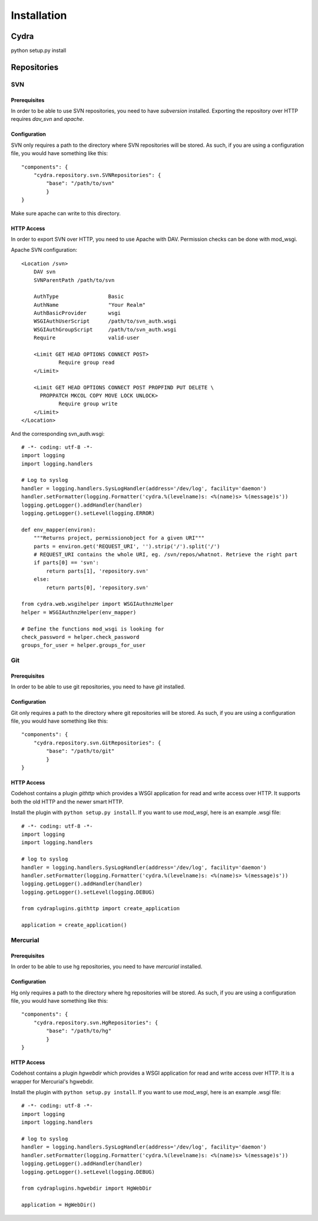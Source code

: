 Installation
============

Cydra
--------
python setup.py install

Repositories
------------

SVN
~~~

Prerequisites
^^^^^^^^^^^^^
In order to be able to use SVN repositories, you need to have *subversion* installed. 
Exporting the repository over HTTP requires *dav_svn* and *apache*.

Configuration
^^^^^^^^^^^^^
SVN only requires a path to the directory where SVN repositories will be stored. As 
such, if you are using a configuration file, you would have something like this::

	"components": {
	    "cydra.repository.svn.SVNRepositories": {
    		"base": "/path/to/svn"
		}
	}

Make sure apache can write to this directory. 

HTTP Access
^^^^^^^^^^^
In order to export SVN over HTTP, you need to use Apache with DAV. Permission checks 
can be done with mod_wsgi.

Apache SVN configuration::

	<Location /svn>
	    DAV svn
	    SVNParentPath /path/to/svn
	
	    AuthType                Basic
	    AuthName                "Your Realm"
	    AuthBasicProvider       wsgi
	    WSGIAuthUserScript      /path/to/svn_auth.wsgi
	    WSGIAuthGroupScript     /path/to/svn_auth.wsgi
	    Require                 valid-user
	
	    <Limit GET HEAD OPTIONS CONNECT POST>
	            Require group read
	    </Limit>
	
	    <Limit GET HEAD OPTIONS CONNECT POST PROPFIND PUT DELETE \
	      PROPPATCH MKCOL COPY MOVE LOCK UNLOCK>
	            Require group write
	    </Limit>
	</Location>
	
And the corresponding svn_auth.wsgi::

	# -*- coding: utf-8 -*-
	import logging
	import logging.handlers
	
	# Log to syslog
	handler = logging.handlers.SysLogHandler(address='/dev/log', facility='daemon')
	handler.setFormatter(logging.Formatter('cydra.%(levelname)s: <%(name)s> %(message)s'))
	logging.getLogger().addHandler(handler)
	logging.getLogger().setLevel(logging.ERROR)
	
	def env_mapper(environ):
	    """Returns project, permissionobject for a given URI"""
	    parts = environ.get('REQUEST_URI', '').strip('/').split('/')
	    # REQUEST_URI contains the whole URI, eg. /svn/repos/whatnot. Retrieve the right part 
	    if parts[0] == 'svn':
	        return parts[1], 'repository.svn'
	    else:
	        return parts[0], 'repository.svn'
	
	from cydra.web.wsgihelper import WSGIAuthnzHelper
	helper = WSGIAuthnzHelper(env_mapper)
	
	# Define the functions mod_wsgi is looking for
	check_password = helper.check_password
	groups_for_user = helper.groups_for_user

Git
~~~
Prerequisites
^^^^^^^^^^^^^
In order to be able to use git repositories, you need to have *git* installed.

Configuration
^^^^^^^^^^^^^
Git only requires a path to the directory where git repositories will be stored. As 
such, if you are using a configuration file, you would have something like this::

	"components": {
	    "cydra.repository.svn.GitRepositories": {
    		"base": "/path/to/git"
		}
	}
	
HTTP Access
^^^^^^^^^^^
Codehost contains a plugin *githttp* which provides a WSGI application for read and write access over HTTP. It 
supports both the old HTTP and the newer smart HTTP.

Install the plugin with ``python setup.py install``. If you want to use *mod_wsgi*, here is an example .wsgi file::

	# -*- coding: utf-8 -*-
	import logging
	import logging.handlers
	
	# log to syslog
	handler = logging.handlers.SysLogHandler(address='/dev/log', facility='daemon')
	handler.setFormatter(logging.Formatter('cydra.%(levelname)s: <%(name)s> %(message)s'))
	logging.getLogger().addHandler(handler)
	logging.getLogger().setLevel(logging.DEBUG)
	
	from cydraplugins.githttp import create_application
	
	application = create_application()

Mercurial
~~~~~~~~~
Prerequisites
^^^^^^^^^^^^^
In order to be able to use hg repositories, you need to have *mercurial* installed.

Configuration
^^^^^^^^^^^^^
Hg only requires a path to the directory where hg repositories will be stored. As 
such, if you are using a configuration file, you would have something like this::

	"components": {
	    "cydra.repository.svn.HgRepositories": {
    		"base": "/path/to/hg"
		}
	}
	
HTTP Access
^^^^^^^^^^^
Codehost contains a plugin *hgwebdir* which provides a WSGI application for read and write access over HTTP. It 
is a wrapper for Mercurial's hgwebdir.

Install the plugin with ``python setup.py install``. If you want to use *mod_wsgi*, here is an example .wsgi file::

	# -*- coding: utf-8 -*-
	import logging
	import logging.handlers
	
	# log to syslog
	handler = logging.handlers.SysLogHandler(address='/dev/log', facility='daemon')
	handler.setFormatter(logging.Formatter('cydra.%(levelname)s: <%(name)s> %(message)s'))
	logging.getLogger().addHandler(handler)
	logging.getLogger().setLevel(logging.DEBUG)
	
	from cydraplugins.hgwebdir import HgWebDir
	
	application = HgWebDir()
